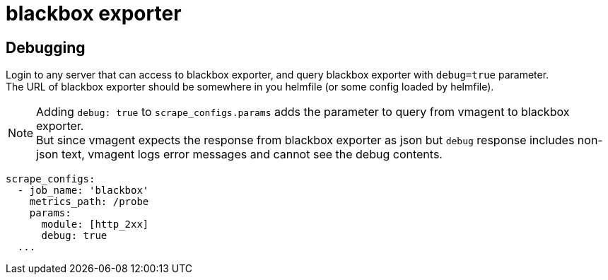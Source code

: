= blackbox exporter

== Debugging
Login to any server that can access to blackbox exporter, and query blackbox exporter with `debug=true` parameter. +
The URL of blackbox exporter should be somewhere in you helmfile (or some config loaded by helmfile).

NOTE: Adding `debug: true` to `scrape_configs.params` adds the parameter to query from vmagent to blackbox exporter. +
But since vmagent expects the response from blackbox exporter as json but `debug` response includes non-json text, vmagent logs error messages and cannot see the debug contents.

[source,yaml]
----
scrape_configs:
  - job_name: 'blackbox'
    metrics_path: /probe
    params:
      module: [http_2xx]
      debug: true
  ...
----
